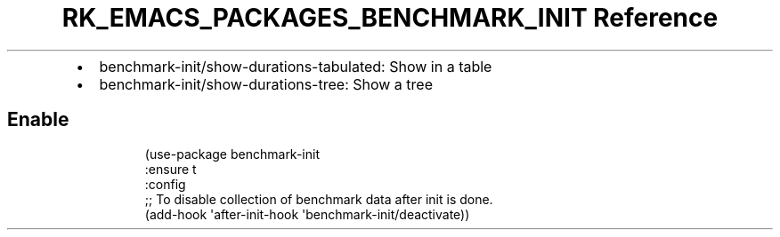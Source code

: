 .\" Automatically generated by Pandoc 3.6.3
.\"
.TH "RK_EMACS_PACKAGES_BENCHMARK_INIT Reference" "" "" ""
.IP \[bu] 2
\f[CR]benchmark\-init/show\-durations\-tabulated\f[R]: Show in a table
.IP \[bu] 2
\f[CR]benchmark\-init/show\-durations\-tree\f[R]: Show a tree
.SH Enable
.IP
.EX
(use\-package benchmark\-init
  :ensure t
  :config
  ;; To disable collection of benchmark data after init is done.
  (add\-hook \[aq]after\-init\-hook \[aq]benchmark\-init/deactivate))
.EE
